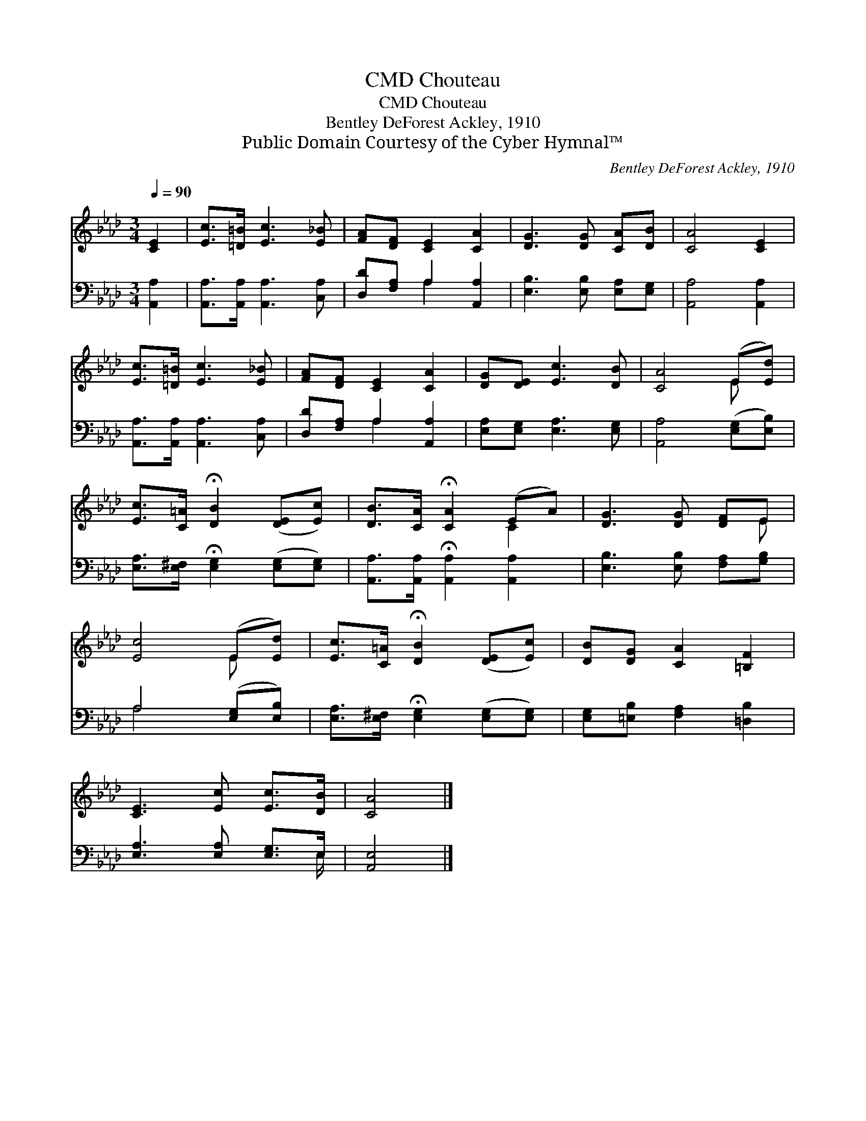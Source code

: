 X:1
T:Chouteau, CMD
T:Chouteau, CMD
T:Bentley DeForest Ackley, 1910
T:Public Domain Courtesy of the Cyber Hymnal™
C:Bentley DeForest Ackley, 1910
Z:Public Domain
Z:Courtesy of the Cyber Hymnal™
%%score ( 1 2 ) ( 3 4 )
L:1/8
Q:1/4=90
M:3/4
K:Ab
V:1 treble 
V:2 treble 
V:3 bass 
V:4 bass 
V:1
 [CE]2 | [Ec]>[=D=B] [Ec]3 [E_B] | [FA][DF] [CE]2 [CA]2 | [DG]3 [DG] [CA][DB] | [CA]4 [CE]2 | %5
 [Ec]>[=D=B] [Ec]3 [E_B] | [FA][DF] [CE]2 [CA]2 | [DG][DE] [Ec]3 [DB] | [CA]4 (E[Ed]) | %9
 [Ec]>[C=A] !fermata![DB]2 ([DE][Ec]) | [DB]>[CA] !fermata![CA]2 (EA) | [DG]3 [DG] [DF]E | %12
 [Ec]4 (E[Ed]) | [Ec]>[C=A] !fermata![DB]2 ([DE][Ec]) | [DB][DG] [CA]2 [=B,F]2 | %15
 [CE]3 [Ec] [Ec]>[DB] | [CA]4 |] %17
V:2
 x2 | x6 | x6 | x6 | x6 | x6 | x6 | x6 | x4 E x | x6 | x4 C2 | x5 E | x4 E x | x6 | x6 | x6 | x4 |] %17
V:3
 [A,,A,]2 | [A,,A,]>[A,,A,] [A,,A,]3 [C,A,] | [D,D][F,A,] A,2 [A,,A,]2 | %3
 [E,B,]3 [E,B,] [E,A,][E,G,] | [A,,A,]4 [A,,A,]2 | [A,,A,]>[A,,A,] [A,,A,]3 [C,A,] | %6
 [D,D][F,A,] A,2 [A,,A,]2 | [E,A,][E,G,] [E,A,]3 [E,G,] | [A,,A,]4 ([E,G,][E,B,]) | %9
 [E,A,]>[E,^F,] !fermata![E,G,]2 ([E,G,][E,G,]) | [A,,A,]>[A,,A,] !fermata![A,,A,]2 [A,,A,]2 | %11
 [E,B,]3 [E,B,] [F,A,][G,B,] | A,4 ([E,G,][E,B,]) | %13
 [E,A,]>[E,^F,] !fermata![E,G,]2 ([E,G,][E,G,]) | [E,G,][=E,B,] [F,A,]2 [=D,B,]2 | %15
 [E,A,]3 [E,A,] [E,G,]>E, | [A,,E,]4 |] %17
V:4
 x2 | x6 | x2 A,2 x2 | x6 | x6 | x6 | x2 A,2 x2 | x6 | x6 | x6 | x6 | x6 | A,4 x2 | x6 | x6 | %15
 x11/2 E,/ | x4 |] %17

